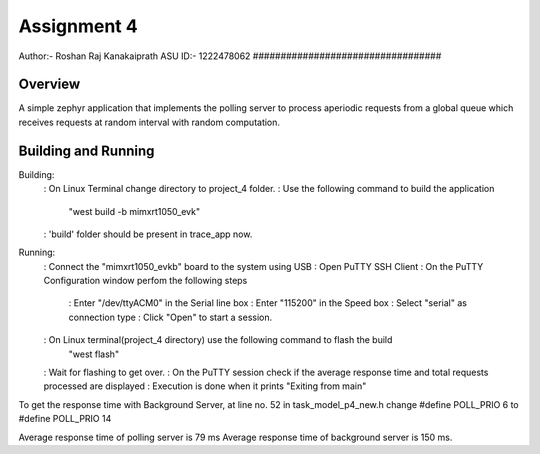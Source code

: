 .. _trace_app:

Assignment 4
##################################
Author:- Roshan Raj Kanakaiprath
ASU ID:- 1222478062
##################################

Overview
********

A simple zephyr application that implements the polling server to process aperiodic requests
from a global queue which receives requests at random interval with random computation.

Building and Running
********************

Building:
   : On Linux Terminal change directory to project_4 folder.
   : Use the following command to build the application
      "west build -b mimxrt1050_evk"
   : 'build' folder should be present in trace_app now.

Running:
   : Connect the "mimxrt1050_evkb" board to the system using USB
   : Open PuTTY SSH Client
   : On the PuTTY Configuration window perfom the following steps
      : Enter "/dev/ttyACM0" in the Serial line box
      : Enter "115200" in the Speed box
      : Select "serial" as connection type
      : Click "Open" to start a session.
   : On Linux terminal(project_4 directory) use the following command to flash the build
      "west flash"
   : Wait for flashing to get over.
   : On the PuTTY session check if the average response time and total requests processed are displayed
   : Execution is done when it prints "Exiting from main"

To get the response time with Background Server, at line no. 52 in task_model_p4_new.h
change #define POLL_PRIO   6  to #define POLL_PRIO   14


Average response time of polling server is 79 ms
Average response time of background server is 150 ms. 




